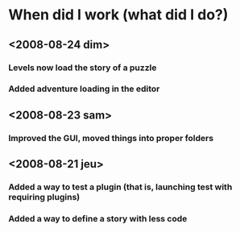* When did I work (what did I do?)
** <2008-08-24 dim>
*** Levels now load the story of a puzzle
*** Added adventure loading in the editor
** <2008-08-23 sam>
*** Improved the GUI, moved things into proper folders

** <2008-08-21 jeu>
*** Added a way to test a plugin (that is, launching test with requiring plugins)
*** Added a way to define a story with less code
